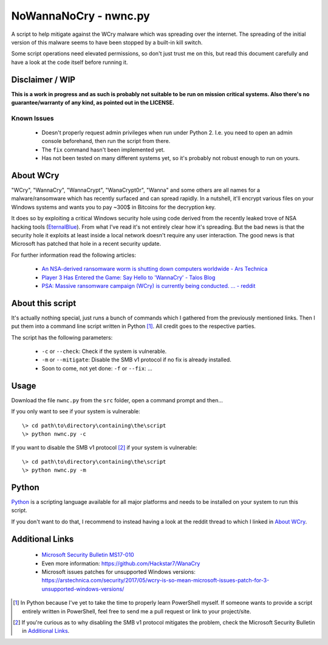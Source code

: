 ======================
NoWannaNoCry - nwnc.py
======================

A script to help mitigate against the WCry malware which was spreading
over the internet. The spreading of the initial version of this malware
seems to have been stopped by a built-in kill switch.

Some script operations need elevated permissions, so don't just trust me
on this, but read this document carefully and have a look at the code
itself before running it.


Disclaimer / WIP
----------------

**This is a work in progress and as such is probably not suitable to be
run on mission critical systems.  Also there's no guarantee/warranty of
any kind, as pointed out in the LICENSE.**


Known Issues
~~~~~~~~~~~~

  * Doesn't properly request admin privileges when run under Python 2.
    I.e. you need to open an admin console beforehand, then run the 
    script from there.

  * The ``fix`` command hasn't been implemented yet.

  * Has not been tested on many different systems yet, so it's probably
    not robust enough to run on yours.


About WCry
----------

"WCry", "WannaCry", "WannaCrypt", "WanaCrypt0r", "Wanna" and some others
are all names for a malware/ransomware which has recently surfaced and
can spread rapidly.  In a nutshell, it'll encrypt various files on your
Windows systems and wants you to pay ~300$ in Bitcoins for the decryption
key.

It does so by exploiting a critical Windows security hole using code
derived from the recently leaked trove of NSA hacking tools (`EternalBlue
<https://en.wikipedia.org/wiki/EternalBlue>`_).  From what I've read it's
not entirely clear how it's spreading.  But the bad news is that the
security hole it exploits at least inside a local network doesn't require
any user interaction.  The good news is that Microsoft has patched that
hole in a recent security update.

For further information read the following articles:

  * `An NSA-derived ransomware worm is shutting down computers
    worldwide - Ars Technica`__

  * `Player 3 Has Entered the Game: Say Hello to 'WannaCry' - Talos
    Blog`__

  * `PSA: Massive ransomware campaign (WCry) is currently being
    conducted. ... - reddit`__

__ https://arstechnica.com/security/2017/05/
   an-nsa-derived-ransomware-worm-is-shutting-down-computers-worldwide/
__ https://blogs.cisco.com/security/talos/wannacry
__ https://www.reddit.com/r/pcmasterrace/comments/6atu62/
   psa_massive_ransomware_campaign_wcry_is_currently/


About this script
-----------------

It's actually nothing special, just runs a bunch of commands which I
gathered from the previously mentioned links. Then I put them into a
command line script written in Python [1]_.  All credit goes to the
respective parties.

The script has the following parameters:

  * ``-c`` or ``--check``: Check if the system is vulnerable.
    
  * ``-m`` or ``--mitigate``: Disable the SMB v1 protocol if no fix is already
    installed.

  * Soon to come, not yet done: ``-f`` or ``--fix``: ...


Usage
-----

Download the file ``nwnc.py`` from the ``src`` folder, open a command prompt
and then...

If you only want to see if your system is vulnerable::

    \> cd path\to\directory\containing\the\script
    \> python nwnc.py -c

If you want to disable the SMB v1 protocol [2]_ if your system is vulnerable::

    \> cd path\to\directory\containing\the\script
    \> python nwnc.py -m


Python
------

`Python <https://www.python.org/>`_ is a scripting language available for
all major platforms and needs to be installed on your system to run this
script.

If you don't want to do that, I recommend to instead having a look at the
reddit thread to which I linked in `About WCry`_.


Additional Links
----------------

  * `Microsoft Security Bulletin MS17-010`_

  * Even more information: `<https://github.com/Hackstar7/WanaCry>`__

  * Microsoft issues patches for unsupported Windows versions:
    `<https://arstechnica.com/security/2017/05/wcry-is-so-mean-microsoft
    -issues-patch-for-3-unsupported-windows-versions/>`__


.. _Microsoft Security Bulletin MS17-010:
   https://technet.microsoft.com/en-us/library/security/ms17-010.aspx


.. [1] In Python because I've yet to take the time to properly learn
       PowerShell myself.  If someone wants to provide a script entirely
       written in PowerShell, feel free to send me a pull request or
       link to your project/site.

.. [2] If you're curious as to why disabling the SMB v1 protocol
       mitigates the problem, check the Microsoft Security Bulletin in
       `Additional Links`_.

